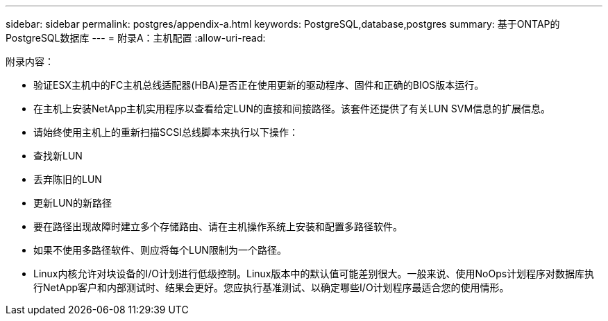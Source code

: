 ---
sidebar: sidebar 
permalink: postgres/appendix-a.html 
keywords: PostgreSQL,database,postgres 
summary: 基于ONTAP的PostgreSQL数据库 
---
= 附录A：主机配置
:allow-uri-read: 


[role="lead"]
附录内容：

* 验证ESX主机中的FC主机总线适配器(HBA)是否正在使用更新的驱动程序、固件和正确的BIOS版本运行。
* 在主机上安装NetApp主机实用程序以查看给定LUN的直接和间接路径。该套件还提供了有关LUN SVM信息的扩展信息。
* 请始终使用主机上的重新扫描SCSI总线脚本来执行以下操作：
* 查找新LUN
* 丢弃陈旧的LUN
* 更新LUN的新路径
* 要在路径出现故障时建立多个存储路由、请在主机操作系统上安装和配置多路径软件。
* 如果不使用多路径软件、则应将每个LUN限制为一个路径。
* Linux内核允许对块设备的I/O计划进行低级控制。Linux版本中的默认值可能差别很大。一般来说、使用NoOps计划程序对数据库执行NetApp客户和内部测试时、结果会更好。您应执行基准测试、以确定哪些I/O计划程序最适合您的使用情形。


